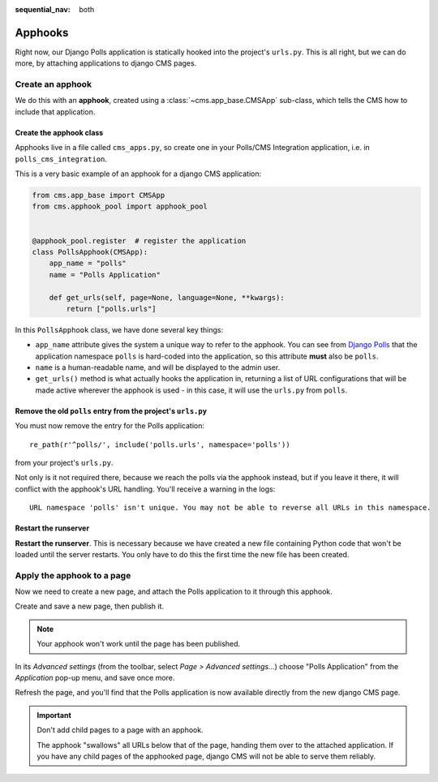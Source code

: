 :sequential_nav: both

.. _apphooks_introduction:

########
Apphooks
########


Right now, our Django Polls application is statically hooked into the project's ``urls.py``. This is all right, but we can do more, by attaching applications to django CMS pages.


*****************
Create an apphook
*****************

We do this with an **apphook**, created using a :class:`~cms.app_base.CMSApp` sub-class, which tells the CMS how to include that application.


Create the apphook class
========================

Apphooks live in a file called ``cms_apps.py``, so create one in your Polls/CMS Integration
application, i.e. in ``polls_cms_integration``.

This is a very basic example of an apphook for a django CMS application:

.. code-block:: python

    from cms.app_base import CMSApp
    from cms.apphook_pool import apphook_pool


    @apphook_pool.register  # register the application
    class PollsApphook(CMSApp):
        app_name = "polls"
        name = "Polls Application"

        def get_urls(self, page=None, language=None, **kwargs):
            return ["polls.urls"]


In this ``PollsApphook`` class, we have done several key things:

* ``app_name`` attribute gives the system a unique way to refer to the apphook. You can see from `Django Polls <https://github.com/divio/django-polls/blob/master/polls/urls.py#L6>`_ that the application namespace ``polls`` is hard-coded into the application, so this attribute **must** also be ``polls``.
* ``name`` is a human-readable name, and will be displayed to the admin user.
* ``get_urls()`` method is what actually hooks the application in, returning a list of URL configurations that will be made active wherever the apphook is used - in this case, it will use the ``urls.py`` from ``polls``.


Remove the old ``polls`` entry from the project's ``urls.py``
=============================================================

You must now remove the entry for the Polls application::

    re_path(r'^polls/', include('polls.urls', namespace='polls'))

from your project's ``urls.py``.

Not only is it not required there, because we reach the polls via the apphook instead, but if you leave it there, it will conflict with the apphook's URL handling. You'll receive a warning in the logs::

    URL namespace 'polls' isn't unique. You may not be able to reverse all URLs in this namespace.


Restart the runserver
=====================

**Restart the runserver**. This is necessary because we have created a new file containing Python code that won't be loaded until the server restarts. You only have to do this the first time the new file has been created.


.. _apply_apphook:

***************************
Apply the apphook to a page
***************************

Now we need to create a new page, and attach the Polls application to it through this apphook.

Create and save a new page, then publish it.

..  note:: Your apphook won't work until the page has been published.

In its *Advanced settings* (from the toolbar, select *Page > Advanced settings...*) choose "Polls Application" from the *Application* pop-up menu, and save once more.

.. image:: /introduction/images/select-application.png
   :alt: select the 'Polls' application
   :width: 400
   :align: center

Refresh the page, and you'll find that the Polls application is now available
directly from the new django CMS page.

..  important::

    Don't add child pages to a page with an apphook.

    The apphook "swallows" all URLs below that of the page, handing them over to the attached application. If you have any child pages of the apphooked page, django CMS will not be able to serve them reliably.
